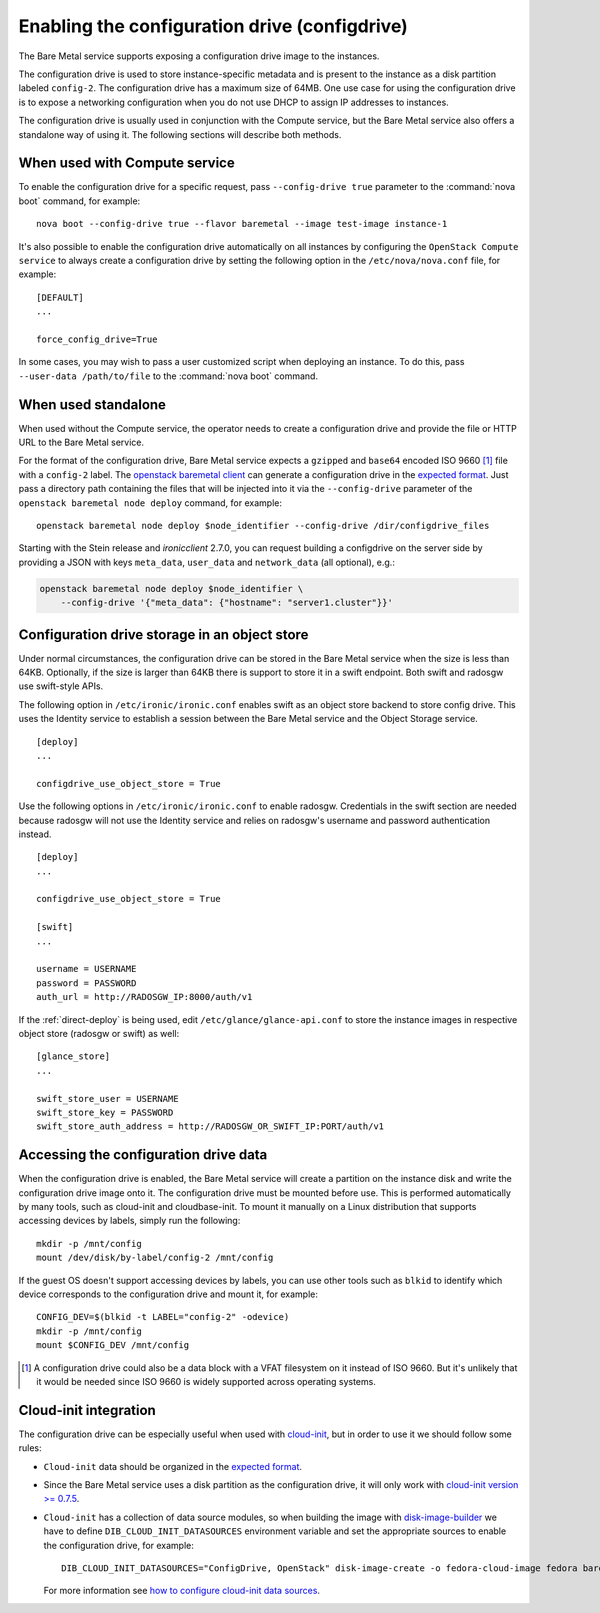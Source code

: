 .. _configdrive:

Enabling the configuration drive (configdrive)
==============================================

The Bare Metal service supports exposing a configuration drive image to
the instances.

The configuration drive is used to store instance-specific metadata and is present to
the instance as a disk partition labeled ``config-2``. The configuration drive has
a maximum size of 64MB. One use case for using the configuration drive is to
expose a networking configuration when you do not use DHCP to assign IP
addresses to instances.

The configuration drive is usually used in conjunction with the Compute
service, but the Bare Metal service also offers a standalone way of using it.
The following sections will describe both methods.


When used with Compute service
------------------------------

To enable the configuration drive for a specific request, pass
``--config-drive true`` parameter to the :command:`nova boot` command, for example::

    nova boot --config-drive true --flavor baremetal --image test-image instance-1

It's also possible to enable the configuration drive automatically on
all instances by configuring the ``OpenStack Compute service`` to always
create a configuration drive by setting the following option in the
``/etc/nova/nova.conf`` file, for example::

    [DEFAULT]
    ...

    force_config_drive=True

In some cases, you may wish to pass a user customized script when deploying an instance.
To do this, pass ``--user-data /path/to/file`` to the :command:`nova boot` command.

When used standalone
--------------------

When used without the Compute service, the operator needs to create a configuration drive
and provide the file or HTTP URL to the Bare Metal service.

For the format of the configuration drive, Bare Metal service expects a
``gzipped`` and ``base64`` encoded ISO 9660 [#]_ file with a ``config-2``
label. The `openstack baremetal client
<https://docs.openstack.org/python-ironicclient/latest/cli/osc_plugin_cli.html>`_
can generate a configuration drive in the `expected format`_. Just pass a
directory path containing the files that will be injected into it via the
``--config-drive`` parameter of the ``openstack baremetal node deploy``
command, for example::

    openstack baremetal node deploy $node_identifier --config-drive /dir/configdrive_files

Starting with the Stein release and `ironicclient` 2.7.0, you can request
building a configdrive on the server side by providing a JSON with keys
``meta_data``, ``user_data`` and ``network_data`` (all optional), e.g.:

.. code-block:: bash

    openstack baremetal node deploy $node_identifier \
        --config-drive '{"meta_data": {"hostname": "server1.cluster"}}'

Configuration drive storage in an object store
----------------------------------------------

Under normal circumstances, the configuration drive can be stored in the
Bare Metal service when the size is less than 64KB. Optionally, if the size
is larger than 64KB there is support to store it in a swift endpoint. Both
swift and radosgw use swift-style APIs.

The following option in ``/etc/ironic/ironic.conf`` enables swift as an object
store backend to store config drive. This uses the Identity service to
establish a session between the Bare Metal service and the
Object Storage service. ::

    [deploy]
    ...

    configdrive_use_object_store = True

Use the following options in ``/etc/ironic/ironic.conf`` to enable radosgw.
Credentials in the swift section are needed because radosgw will not use the
Identity service and relies on radosgw's username and password authentication
instead. ::

    [deploy]
    ...

    configdrive_use_object_store = True

    [swift]
    ...

    username = USERNAME
    password = PASSWORD
    auth_url = http://RADOSGW_IP:8000/auth/v1

If the :ref:`direct-deploy` is being used, edit ``/etc/glance/glance-api.conf``
to store the instance images in respective object store (radosgw or swift)
as well::

    [glance_store]
    ...

    swift_store_user = USERNAME
    swift_store_key = PASSWORD
    swift_store_auth_address = http://RADOSGW_OR_SWIFT_IP:PORT/auth/v1


Accessing the configuration drive data
--------------------------------------

When the configuration drive is enabled, the Bare Metal service will create a partition on the
instance disk and write the configuration drive image onto it. The
configuration drive must be mounted before use. This is performed
automatically by many tools, such as cloud-init and cloudbase-init. To mount
it manually on a Linux distribution that supports accessing devices by labels,
simply run the following::

    mkdir -p /mnt/config
    mount /dev/disk/by-label/config-2 /mnt/config


If the guest OS doesn't support accessing devices by labels, you can use
other tools such as ``blkid`` to identify which device corresponds to
the configuration drive and mount it, for example::

    CONFIG_DEV=$(blkid -t LABEL="config-2" -odevice)
    mkdir -p /mnt/config
    mount $CONFIG_DEV /mnt/config


.. [#] A configuration drive could also be a data block with a VFAT filesystem
       on it instead of ISO 9660. But it's unlikely that it would be needed
       since ISO 9660 is widely supported across operating systems.


Cloud-init integration
----------------------

The configuration drive can be
especially useful when used with `cloud-init
<http://cloudinit.readthedocs.io/en/latest/topics/datasources/configdrive.html>`_,
but in order to use it we should follow some rules:

* ``Cloud-init`` data should be organized in the `expected format`_.


* Since the Bare Metal service uses a disk partition as the configuration drive,
  it will only work with
  `cloud-init version >= 0.7.5 <https://github.com/cloud-init/cloud-init/blob/2d6e4219db73e80c135efd83753f9302f778f08d/ChangeLog>`_.


* ``Cloud-init`` has a collection of data source modules, so when
  building the image with `disk-image-builder`_ we have to define
  ``DIB_CLOUD_INIT_DATASOURCES`` environment variable and set the
  appropriate sources to enable the configuration drive, for example::

    DIB_CLOUD_INIT_DATASOURCES="ConfigDrive, OpenStack" disk-image-create -o fedora-cloud-image fedora baremetal

  For more information see `how to configure cloud-init data sources
  <https://docs.openstack.org/diskimage-builder/latest/elements/cloud-init-datasources/README.html>`_.

.. _`expected format`: https://docs.openstack.org/nova/latest/user/vendordata.html
.. _disk-image-builder: https://docs.openstack.org/diskimage-builder/latest/

